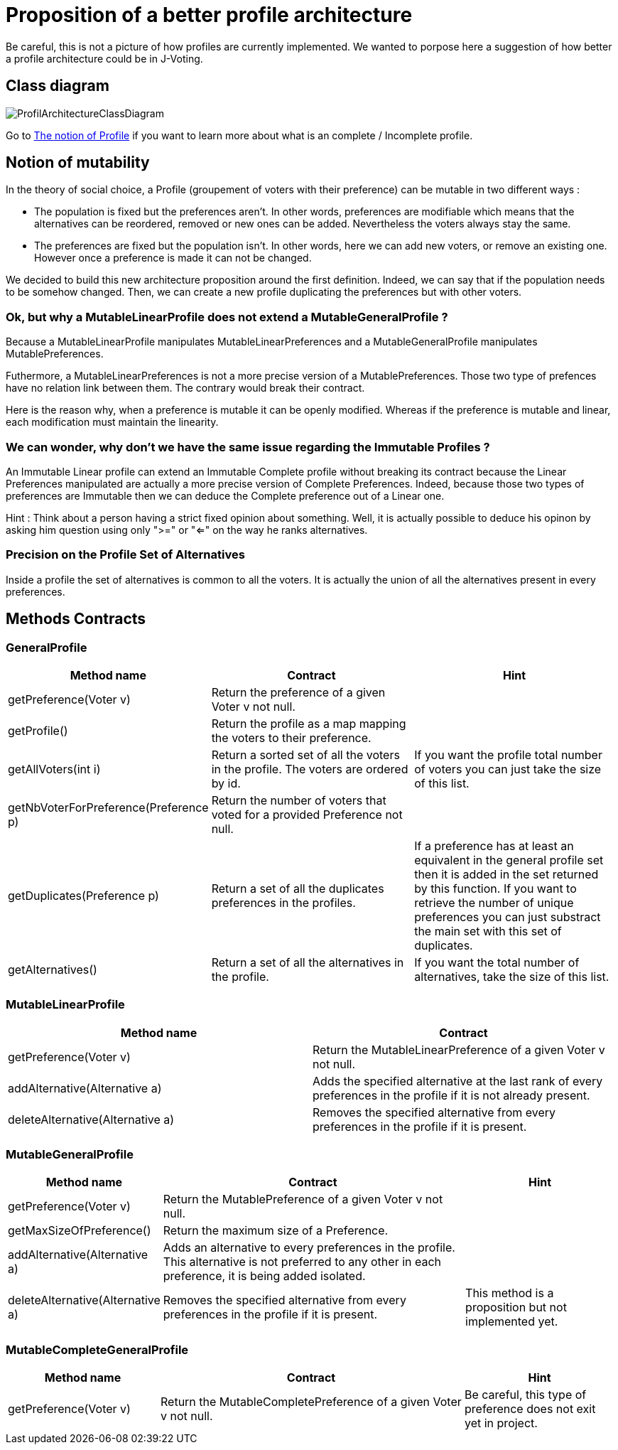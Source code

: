 = Proposition of a better profile architecture 

Be careful, this is not a picture of how profiles are currently implemented. We wanted to porpose here a suggestion of how better a profile architecture could be in J-Voting. 

== Class diagram

image:../assets/ProfilArchitectureClassDiagram.png[ProfilArchitectureClassDiagram]


Go to link:chapters/profileInterfaces.adoc[The notion of Profile] if you want to learn more about what is an complete / Incomplete profile.

== Notion of mutability 

In the theory of social choice, a Profile (groupement of voters with their preference) can be mutable in two different ways : 

- The population is fixed but the preferences aren't.
In other words, preferences are modifiable which means that the  alternatives can be reordered, removed or new ones can be added. Nevertheless the voters always stay the same. 

- The preferences are fixed but the population isn't.
In other words, here we can add new voters, or remove an existing one. However once a preference is made it can not be changed.

We decided to build this new architecture proposition around the first definition. Indeed, we can say that if the population needs to be somehow changed. Then, we can create a new profile duplicating the preferences but with other voters. 


=== Ok, but why a MutableLinearProfile does not extend a MutableGeneralProfile ? 

Because a MutableLinearProfile manipulates MutableLinearPreferences and a MutableGeneralProfile manipulates MutablePreferences. 

Futhermore, a MutableLinearPreferences is not a more precise version of a MutablePreferences. Those two type of prefences have no relation link between them. The contrary would break their contract. 

Here is the reason why, when a preference is mutable it can be openly modified. Whereas if the preference is mutable and linear, each modification must maintain the linearity. 



=== We can wonder, why don't we have the same issue regarding the Immutable Profiles ?

An Immutable Linear profile can extend an Immutable Complete profile without breaking its contract because the Linear Preferences manipulated are actually a more precise version of Complete Preferences. Indeed, because those two types of preferences are Immutable then we can deduce the Complete preference out of a Linear one. 

Hint : Think about a person having a strict fixed opinion about something. Well, it is actually possible to deduce his opinon by asking him question using only ">=" or "<=" on the way he ranks alternatives. 


=== Precision on the Profile Set of Alternatives

Inside a profile the set of alternatives is common to all the voters. It is actually the union of all the alternatives present in every preferences.


== Methods Contracts

=== *GeneralProfile*

[cols="1,2,2", options="header"] 
|===
|Method name
|Contract
|Hint

| getPreference(Voter v)
| Return the preference of a given Voter v not null. 
|

| getProfile()
| Return the profile as a map mapping the voters to their preference.
|

|getAllVoters(int i)
| Return a sorted set of all the voters in the profile. The voters are ordered by id.
| If you want the profile total number of voters you can just take the size of this list.

|getNbVoterForPreference(Preference p)
| Return the number of voters that voted for a provided Preference not null.
|

|getDuplicates(Preference p)
| Return a set of all the duplicates preferences in the profiles.
| If a preference has at least an equivalent in the general profile set then it is added in the set returned by this function. 
If you want to retrieve the number of unique preferences you can just substract the main set with this set of duplicates.

|getAlternatives()
| Return a set of all the alternatives in the profile.
| If you want the total number of alternatives, take the size of this list. 

|===


=== *MutableLinearProfile*

[cols="1,1", options="header"] 
|===
|Method name
|Contract


| getPreference(Voter v)
| Return the MutableLinearPreference of a given Voter v not null. 


| addAlternative(Alternative a)
|  Adds the specified alternative at the last rank of every preferences in the profile if it is not already present.


|deleteAlternative(Alternative a)
| Removes the specified alternative from every preferences in the profile if it is present.

|===

=== *MutableGeneralProfile*

[cols="1,2,1", options="header"] 
|===
|Method name
|Contract
|Hint

| getPreference(Voter v)
| Return the MutablePreference of a given Voter v not null. 
|

| getMaxSizeOfPreference()
| Return the maximum size of a Preference.
|

| addAlternative(Alternative a)
| Adds an alternative to every preferences in the profile. This alternative is not preferred to any other in each preference, it is being added isolated.
| 

|deleteAlternative(Alternative a)
| Removes the specified alternative from every preferences in the profile if it is present.
| This method is a proposition but not implemented yet.


|===

=== *MutableCompleteGeneralProfile*

[cols="1,2,1", options="header"] 
|===
|Method name
|Contract
|Hint


| getPreference(Voter v)
| Return the MutableCompletePreference of a given Voter v not null. 
| Be careful, this type of preference does not exit yet in project. 

|===
